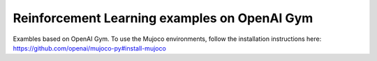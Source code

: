 Reinforcement Learning examples on OpenAI Gym
==============================================

Exambles based on OpenAI Gym.
To use the Mujoco environments, follow the installation instructions here:
https://github.com/openai/mujoco-py#install-mujoco
